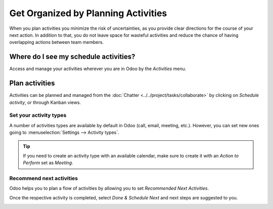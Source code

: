 ====================================
Get Organized by Planning Activities
====================================

When you plan activities you minimize the risk of uncertainties, as you provide clear directions
for the course of your next action. In addition to that, you do not leave space for wasteful
activities and reduce the chance of having overlapping actions between team members.

Where do I see my schedule activities?
======================================

Access and manage your activities wherever you are in Odoo by the *Activities* menu.

.. image:: media/activities_menu.png
   :align: center
   :height: 300
   :alt: View of crm leads page emphasizing the activities menu for Odoo Discuss

Plan activities
===============

Activities can be planned and managed from the :doc:`Chatter <../../project/tasks/collaborate>`
by clicking on *Schedule activity*, or through Kanban views.

.. image:: media/schedule_activity.png
   :align: center
   :height: 300
   :alt: View of crm leads and the option to schedule an activity for Odoo Discuss

Set your activity types
-----------------------

A number of activities types are available by default in Odoo (call, email, meeting, etc.). However,
you can set new ones going to :menuselection:`Settings --> Activity types`.

.. image:: media/settings_activities_types.png
   :align: center
   :height: 300
   :alt: View of the settings page emphasizing the menu activity types for Odoo Discuss

.. tip::
   If you need to create an activity type with an available calendar, make sure to create
   it with an *Action to Perform* set as *Meeting*.

Recommend next activities
-------------------------

Odoo helps you to plan a flow of activities by allowing you to set *Recommended Next Activities*.

.. image:: media/recommended_activities.png
   :align: center
   :alt: View of an activity type form emphasizing the field recommended next activities for Odoo
         Discuss

Once the respective activity is completed, select *Done & Schedule Next* and next steps are
suggested to you.

.. image:: media/schedule_recommended_activity.png
   :align: center
   :alt: View of an activity being schedule emphasizing the recommended activities field being
         shown for Odoo Discuss

.. seealso::
   - :doc:`get_started`
   - :doc:`team_communication`
